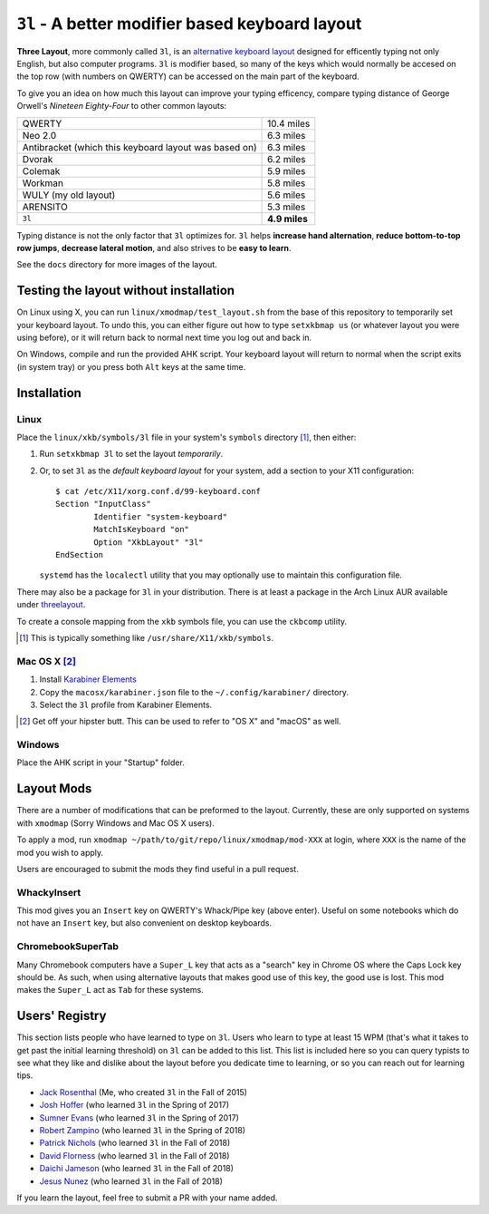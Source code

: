 ``3l`` - A better modifier based keyboard layout
================================================

**Three Layout**, more commonly called ``3l``, is an `alternative keyboard
layout`_ designed for efficently typing not only English, but also computer
programs.  ``3l`` is modifier based, so many of the keys which would normally
be accesed on the top row (with numbers on QWERTY) can be accessed on the main
part of the keyboard.

.. _`alternative keyboard layout`: https://en.wikipedia.org/wiki/Keyboard_layout#Non-QWERTY-based_Latin-script_keyboard_layouts

To give you an idea on how much this layout can improve your typing efficency,
compare typing distance of George Orwell's *Nineteen Eighty-Four* to other
common layouts:

===================================================== =============
QWERTY                                                 10.4 miles
Neo 2.0                                                 6.3 miles
Antibracket (which this keyboard layout was based on)   6.3 miles
Dvorak                                                  6.2 miles
Colemak                                                 5.9 miles
Workman                                                 5.8 miles
WULY (my old layout)                                    5.6 miles
ARENSITO                                                5.3 miles
``3l``                                                **4.9 miles**
===================================================== =============

Typing distance is not the only factor that ``3l`` optimizes for. ``3l`` helps
**increase hand alternation**, **reduce bottom-to-top row jumps**, **decrease
lateral motion**, and also strives to be **easy to learn**.

.. image:: docs/standard_three.png

See the ``docs`` directory for more images of the layout.

Testing the layout without installation
---------------------------------------

On Linux using X, you can run ``linux/xmodmap/test_layout.sh`` from the base of
this repository to temporarily set your keyboard layout. To undo this, you can
either figure out how to type ``setxkbmap us`` (or whatever layout you were
using before), or it will return back to normal next time you log out and back
in.

On Windows, compile and run the provided AHK script. Your keyboard layout will
return to normal when the script exits (in system tray) or you press both
``Alt`` keys at the same time.

Installation
------------

Linux
~~~~~

Place the ``linux/xkb/symbols/3l`` file in your system's ``symbols`` directory
[1]_, then either:

1. Run ``setxkbmap 3l`` to set the layout *temporarily*.
2. Or, to set ``3l`` as the *default keyboard layout* for your system, add a
   section to your X11 configuration::

       $ cat /etc/X11/xorg.conf.d/99-keyboard.conf
       Section "InputClass"
               Identifier "system-keyboard"
               MatchIsKeyboard "on"
               Option "XkbLayout" "3l"
       EndSection

   ``systemd`` has the ``localectl`` utility that you may optionally use to
   maintain this configuration file.

There may also be a package for ``3l`` in your distribution. There is at least a
package in the Arch Linux AUR available under `threelayout`_.

To create a console mapping from the ``xkb`` symbols file, you can use the
``ckbcomp`` utility.

.. [1] This is typically something like ``/usr/share/X11/xkb/symbols``.
.. _`threelayout`: https://aur.archlinux.org/packages/threelayout

Mac OS X [2]_
~~~~~~~~~~~~~

1. Install `Karabiner Elements`_
2. Copy the ``macosx/karabiner.json`` file to the ``~/.config/karabiner/``
   directory.
3. Select the ``3l`` profile from Karabiner Elements.

.. [2] Get off your hipster butt. This can be used to refer to "OS X" and
       "macOS" as well.
.. _`Karabiner Elements`: https://github.com/tekezo/Karabiner-Elements

Windows
~~~~~~~

Place the AHK script in your "Startup" folder.

Layout Mods
-----------

There are a number of modifications that can be preformed to the layout.
Currently, these are only supported on systems with ``xmodmap`` (Sorry Windows
and Mac OS X users).

To apply a mod, run ``xmodmap ~/path/to/git/repo/linux/xmodmap/mod-XXX`` at
login, where ``XXX`` is the name of the mod you wish to apply.

Users are encouraged to submit the mods they find useful in a pull request.

WhackyInsert
~~~~~~~~~~~~

This mod gives you an ``Insert`` key on QWERTY's Whack/Pipe key (above enter).
Useful on some notebooks which do not have an ``Insert`` key, but also
convenient on desktop keyboards.

ChromebookSuperTab
~~~~~~~~~~~~~~~~~~

Many Chromebook computers have a ``Super_L`` key that acts as a "search" key in
Chrome OS where the Caps Lock key should be. As such, when using alternative
layouts that makes good use of this key, the good use is lost. This mod makes
the ``Super_L`` act as ``Tab`` for these systems.

Users' Registry
---------------

This section lists people who have learned to type on ``3l``. Users who learn
to type at least 15 WPM (that's what it takes to get past the initial learning
threshold) on ``3l`` can be added to this list. This list is included here so
you can query typists to see what they like and dislike about the layout before
you dedicate time to learning, or so you can reach out for learning tips.

* `Jack Rosenthal`__ (Me, who created ``3l`` in the Fall of 2015)
* `Josh Hoffer`__ (who learned ``3l`` in the Spring of 2017)
* `Sumner Evans`__ (who learned ``3l`` in the Spring of 2017)
* `Robert Zampino`__ (who learned ``3l`` in the Spring of 2018)
* `Patrick Nichols`__ (who learned ``3l`` in the Fall of 2018)
* `David Florness`__ (who learned ``3l`` in the Fall of 2018)
* `Daichi Jameson`__ (who learned ``3l`` in the Fall of 2018)
* `Jesus Nunez`__ (who learned ``3l`` in the Fall of 2018)

__ http://inside.mines.edu/~jrosenth
__ https://github.com/JoshH100
__ https://github.com/sumnerevans
__ https://github.com/robozman
__ https://github.com/panichol
__ https://github.com/edwargix
__ https://github.com/daichij
__ https://github.com/jnunez101


If you learn the layout, feel free to submit a PR with your name added.
